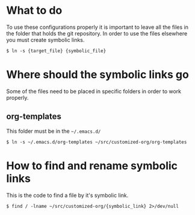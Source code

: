 #+style: <link rel="stylesheet" type="text/css" href="org.css" />

* What to do
  To use these configurations properly it is important to leave all the files in
  the folder that holds the git repository. In order to use the files elsewhere
  you must create symbolic links.

  : $ ln -s {target_file} {symbolic_file}
  
* Where should the symbolic links go
  Some of the files need to be placed in specific folders in order to work properly.

** org-templates
   This folder must be in the =~/.emacs.d/=

   : $ ln -s ~/.emacs.d/org-templates ~/src/customized-org/org-templates

* How to find and rename symbolic links
  This is the code to find a file by it's symbolic link.

  : $ find / -lname ~/src/customized-org/{symbolic_link} 2>/dev/null
